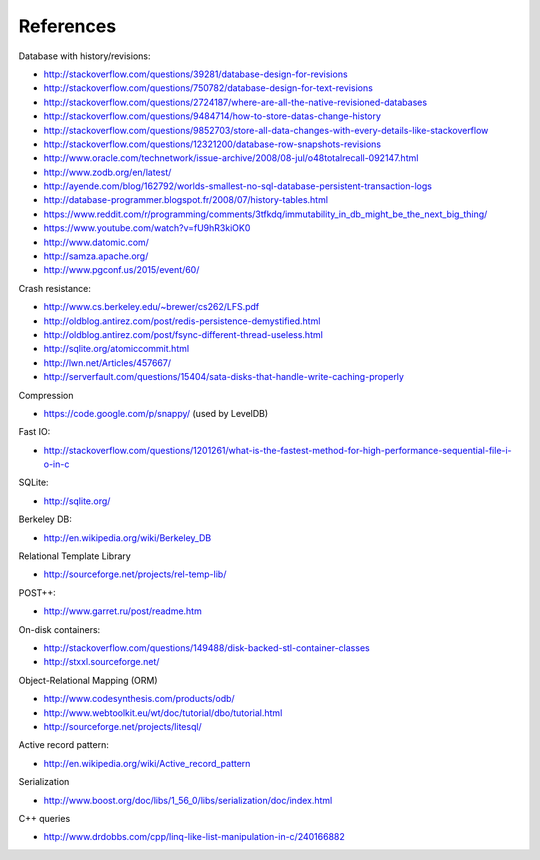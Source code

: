 References
==========

Database with history/revisions:

- http://stackoverflow.com/questions/39281/database-design-for-revisions
- http://stackoverflow.com/questions/750782/database-design-for-text-revisions
- http://stackoverflow.com/questions/2724187/where-are-all-the-native-revisioned-databases
- http://stackoverflow.com/questions/9484714/how-to-store-datas-change-history
- http://stackoverflow.com/questions/9852703/store-all-data-changes-with-every-details-like-stackoverflow
- http://stackoverflow.com/questions/12321200/database-row-snapshots-revisions

- http://www.oracle.com/technetwork/issue-archive/2008/08-jul/o48totalrecall-092147.html
- http://www.zodb.org/en/latest/
- http://ayende.com/blog/162792/worlds-smallest-no-sql-database-persistent-transaction-logs
- http://database-programmer.blogspot.fr/2008/07/history-tables.html

- https://www.reddit.com/r/programming/comments/3tfkdq/immutability_in_db_might_be_the_next_big_thing/
- https://www.youtube.com/watch?v=fU9hR3kiOK0
- http://www.datomic.com/
- http://samza.apache.org/
- http://www.pgconf.us/2015/event/60/

Crash resistance:

- http://www.cs.berkeley.edu/~brewer/cs262/LFS.pdf
- http://oldblog.antirez.com/post/redis-persistence-demystified.html
- http://oldblog.antirez.com/post/fsync-different-thread-useless.html
- http://sqlite.org/atomiccommit.html
- http://lwn.net/Articles/457667/
- http://serverfault.com/questions/15404/sata-disks-that-handle-write-caching-properly

Compression

- https://code.google.com/p/snappy/ (used by LevelDB)

Fast IO:

- http://stackoverflow.com/questions/1201261/what-is-the-fastest-method-for-high-performance-sequential-file-i-o-in-c

SQLite:

- http://sqlite.org/

Berkeley DB:

- http://en.wikipedia.org/wiki/Berkeley_DB

Relational Template Library

- http://sourceforge.net/projects/rel-temp-lib/

POST++:

- http://www.garret.ru/post/readme.htm

On-disk containers:

- http://stackoverflow.com/questions/149488/disk-backed-stl-container-classes
- http://stxxl.sourceforge.net/

Object-Relational Mapping (ORM)

- http://www.codesynthesis.com/products/odb/
- http://www.webtoolkit.eu/wt/doc/tutorial/dbo/tutorial.html
- http://sourceforge.net/projects/litesql/

Active record pattern:

- http://en.wikipedia.org/wiki/Active_record_pattern

Serialization

- http://www.boost.org/doc/libs/1_56_0/libs/serialization/doc/index.html

C++ queries

- http://www.drdobbs.com/cpp/linq-like-list-manipulation-in-c/240166882
